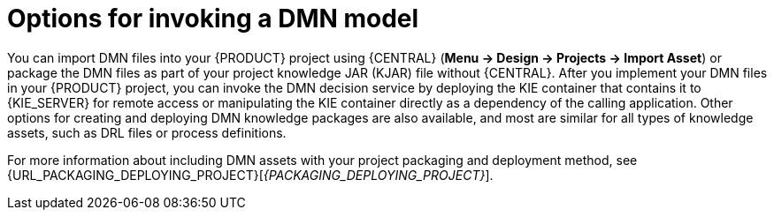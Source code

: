 [id='dmn-invocation-options-con']
= Options for invoking a DMN model

You can import DMN files into your {PRODUCT} project using {CENTRAL} (*Menu -> Design -> Projects -> Import Asset*) or package the DMN files as part of your project knowledge JAR (KJAR) file without {CENTRAL}. After you implement your DMN files in your {PRODUCT} project, you can invoke the DMN decision service by deploying the KIE container that contains it to {KIE_SERVER} for remote access or manipulating the KIE container directly as a dependency of the calling application. Other options for creating and deploying DMN knowledge packages are also available, and most are similar for all types of knowledge assets, such as DRL files or process definitions.

For more information about including DMN assets with your project packaging and deployment method, see {URL_PACKAGING_DEPLOYING_PROJECT}[_{PACKAGING_DEPLOYING_PROJECT}_].
